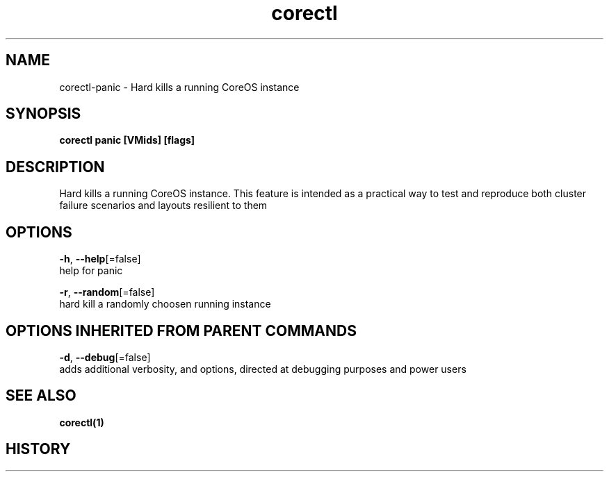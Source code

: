 .TH "corectl" "1" "" " " "" 
.nh
.ad l


.SH NAME
.PP
corectl\-panic \- Hard kills a running CoreOS instance


.SH SYNOPSIS
.PP
\fBcorectl panic [VMids] [flags]\fP


.SH DESCRIPTION
.PP
Hard kills a running CoreOS instance.
This feature is intended as a practical way to test and reproduce both cluster failure scenarios and layouts resilient to them


.SH OPTIONS
.PP
\fB\-h\fP, \fB\-\-help\fP[=false]
    help for panic

.PP
\fB\-r\fP, \fB\-\-random\fP[=false]
    hard kill a randomly choosen running instance


.SH OPTIONS INHERITED FROM PARENT COMMANDS
.PP
\fB\-d\fP, \fB\-\-debug\fP[=false]
    adds additional verbosity, and options, directed at debugging purposes and power users


.SH SEE ALSO
.PP
\fBcorectl(1)\fP


.SH HISTORY
.PP
